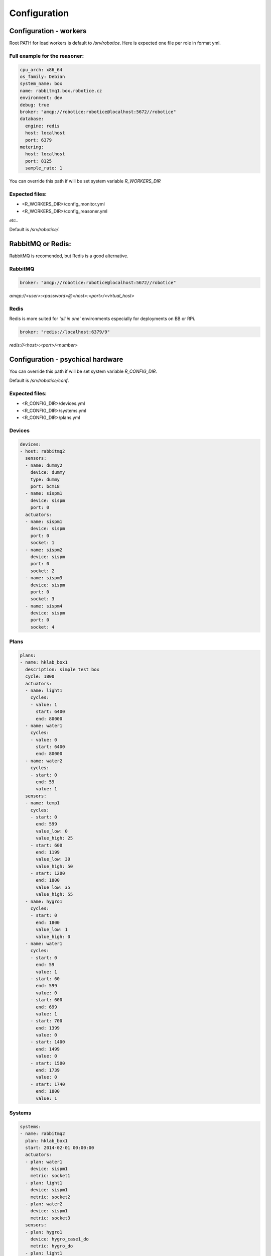 =================
Configuration
=================

Configuration - workers
=================

Root PATH for load workers is default to `/srv/robotice`. Here is expected one file per role in format yml.

Full example for the reasoner:
-----

.. code-block:: yaml

	cpu_arch: x86_64
	os_family: Debian
	system_name: box
	name: rabbitmq1.box.robotice.cz
	environment: dev
	debug: true
	broker: "amqp://robotice:robotice@localhost:5672//robotice"
	database:
	  engine: redis
	  host: localhost
	  port: 6379
	metering:
	  host: localhost
	  port: 8125
	  sample_rate: 1

You can override this path if will be set system variable `R_WORKERS_DIR`

Expected files:
-----

* <R_WORKERS_DIR>/config_monitor.yml
* <R_WORKERS_DIR>/config_reasoner.yml

*etc..*

Default is `/srv/robotice/`.

RabbitMQ or Redis:
=====

RabbitMQ is recomended, but Redis is a good alternative.

RabbitMQ
-----

.. code-block:: yaml

	broker: "amqp://robotice:robotice@localhost:5672//robotice"

*amqp://<user>:<password>@<host>:<port>/<virtual_host>*

Redis
-----

Redis is more suited for *'all in one'* environments especially for deployments on BB or RPi.

.. code-block:: yaml

	broker: "redis://localhost:6379/9"

*redis://<host>:<port>/<number>*

Configuration - psychical hardware
=================

You can override this path if will be set system variable `R_CONFIG_DIR`.

Default is `/srv/robotice/conf`.

Expected files:
-----

* <R_CONFIG_DIR>/devices.yml
* <R_CONFIG_DIR>/systems.yml
* <R_CONFIG_DIR>/plans.yml

Devices
-----

.. code-block:: yaml

	devices:
	- host: rabbitmq2
	  sensors:
	  - name: dummy2
	    device: dummy
	    type: dummy
	    port: bcm18  
	  - name: sispm1
	    device: sispm
	    port: 0
	  actuators:
	  - name: sispm1
	    device: sispm
	    port: 0
	    socket: 1
	  - name: sispm2
	    device: sispm
	    port: 0
	    socket: 2
	  - name: sispm3
	    device: sispm
	    port: 0
	    socket: 3
	  - name: sispm4
	    device: sispm
	    port: 0
	    socket: 4

Plans
-----

.. code-block:: yaml

	plans:
	- name: hklab_box1
	  description: simple test box
	  cycle: 1800
	  actuators:
	  - name: light1
	    cycles:
	    - value: 1
	      start: 6400
	      end: 80000
	  - name: water1
	    cycles:
	    - value: 0
	      start: 6400
	      end: 80000
	  - name: water2
	    cycles:
	    - start: 0
	      end: 59
	      value: 1
	  sensors:
	  - name: temp1
	    cycles:
	    - start: 0
	      end: 599
	      value_low: 0
	      value_high: 25
	    - start: 600
	      end: 1199
	      value_low: 30
	      value_high: 50
	    - start: 1200
	      end: 1800
	      value_low: 35
	      value_high: 55
	  - name: hygro1
	    cycles:
	    - start: 0
	      end: 1800
	      value_low: 1
	      value_high: 0
	  - name: water1
	    cycles:
	    - start: 0
	      end: 59
	      value: 1
	    - start: 60
	      end: 599
	      value: 0
	    - start: 600
	      end: 699
	      value: 1
	    - start: 700
	      end: 1399
	      value: 0
	    - start: 1400
	      end: 1499
	      value: 0
	    - start: 1500
	      end: 1739
	      value: 0
	    - start: 1740
	      end: 1800
	      value: 1


Systems
-----

.. code-block:: yaml

	systems:
	- name: rabbitmq2
	  plan: hklab_box1
	  start: 2014-02-01 00:00:00
	  actuators:
	  - plan: water1
	    device: sispm1
	    metric: socket1
	  - plan: light1
	    device: sispm1
	    metric: socket2
	  - plan: water2
	    device: sispm1
	    metric: socket3
	  sensors:
	  - plan: hygro1
	    device: hygro_case1_do
	    metric: hygro_do
	  - plan: light1
	    device: sispm1
	    metric: socket2
	  - plan: water2
	    device: sispm1
	    metric: socket3